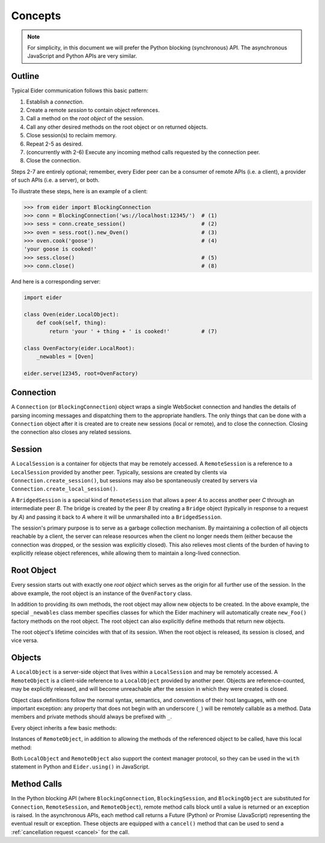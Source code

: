 .. concepts

.. _concepts:

Concepts
========

.. note:: For simplicity, in this document we will prefer the Python blocking (synchronous) API.
    The asynchronous JavaScript and Python APIs are very similar.

.. _outline:

Outline
-------

Typical Eider communication follows this basic pattern:

1. Establish a *connection*.
2. Create a remote *session* to contain object references.
3. Call a method on the *root object* of the session.
4. Call any other desired methods on the root object or on returned objects.
5. Close session(s) to reclaim memory.
6. Repeat 2-5 as desired.
7. (concurrently with 2-6) Execute any incoming method calls requested by the connection peer.
8. Close the connection.

Steps 2-7 are entirely optional; remember, every Eider peer can be a consumer of remote APIs (i.e.
a client), a provider of such APIs (i.e. a server), or both.

To illustrate these steps, here is an example of a client:

.. sourcecode:: python3

    >>> from eider import BlockingConnection
    >>> conn = BlockingConnection('ws://localhost:12345/')  # (1)
    >>> sess = conn.create_session()                        # (2)
    >>> oven = sess.root().new_Oven()                       # (3)
    >>> oven.cook('goose')                                  # (4)
    'your goose is cooked!'
    >>> sess.close()                                        # (5)
    >>> conn.close()                                        # (8)

And here is a corresponding server:

.. sourcecode:: python3

    import eider
    
    class Oven(eider.LocalObject):
        def cook(self, thing):
            return 'your ' + thing + ' is cooked!'          # (7)
    
    class OvenFactory(eider.LocalRoot):
        _newables = [Oven]
    
    eider.serve(12345, root=OvenFactory)

.. _conn:

Connection
----------

A ``Connection`` (or ``BlockingConnection``) object wraps a single WebSocket connection and handles
the details of parsing incoming messages and dispatching them to the appropriate handlers.  The
only things that can be done with a ``Connection`` object after it is created are to create new
sessions (local or remote), and to close the connection.  Closing the connection also closes any
related sessions.

.. _sess:

Session
-------

A ``LocalSession`` is a container for objects that may be remotely accessed.  A ``RemoteSession``
is a reference to a ``LocalSession`` provided by another peer.  Typically, sessions are created by
clients via ``Connection.create_session()``, but sessions may also be spontaneously created by
servers via ``Connection.create_local_session()``.

A ``BridgedSession`` is a special kind of ``RemoteSession`` that allows a peer `A` to access
another peer `C` through an intermediate peer `B`.  The bridge is created by the peer `B` by
creating a ``Bridge`` object (typically in response to a request by `A`) and passing it back to `A`
where it will be unmarshalled into a ``BridgedSession``.

The session's primary purpose is to serve as a garbage collection mechanism.  By maintaining a
collection of all objects reachable by a client, the server can release resources when the client
no longer needs them (either because the connection was dropped, or the session was explicitly
closed).  This also relieves most clients of the burden of having to explicitly release object
references, while allowing them to maintain a long-lived connection.

.. _root:

Root Object
-----------

Every session starts out with exactly one `root object` which serves as the origin for all further
use of the session.  In the above example, the root object is an instance of the ``OvenFactory``
class.

In addition to providing its own methods, the root object may allow new objects to be created.  In
the above example, the special ``_newables`` class member specifies classes for which the Eider
machinery will automatically create ``new_Foo()`` factory methods on the root object.  The root
object can also explicitly define methods that return new objects.

The root object's lifetime coincides with that of its session.  When the root object is released,
its session is closed, and vice versa.

.. _object:

Objects
-------

A ``LocalObject`` is a server-side object that lives within a ``LocalSession`` and may be remotely
accessed.  A ``RemoteObject`` is a client-side reference to a ``LocalObject`` provided by another
peer.  Objects are reference-counted, may be explicitly released, and will become unreachable after
the session in which they were created is closed.

Object class definitions follow the normal syntax, semantics, and conventions of their host
languages, with one important exception: any property that does not begin with an underscore
(``_``) will be remotely callable as a method.  Data members and private methods should always be
prefixed with ``_``.

Every object inherits a few basic methods:

.. py:method:: LocalObject.addref()

    Increment the object's reference count.  This can be useful if the same object is returned
    multiple times over the course of a session.

.. py:method:: LocalObject.release()

    Decrement the object's reference count.  It should almost never be necessary to explicitly call
    this method.

.. py:method:: LocalObject.help()
               LocalObject.<method>.help()

    Get documentation for the object or one of its methods.  In Python, this returns the docstring;
    in JavaScript, it returns the class's or method's ``help`` property, if any.

.. py:method:: LocalObject.dir()

    Get a list of names of the object's methods.

.. py:method:: LocalObject.taxa()

    Get a list of names of the object's base classes.

.. py:method:: LocalObject.<method>.signature()

    Get the type signature of a method.  This uses `PEP 484
    <https://www.python.org/dev/peps/pep-0484/>`_-style type hints in Python.  The JavaScript
    implementation only returns basic information.

Instances of ``RemoteObject``, in addition to allowing the methods of the referenced object to be
called, have this local method:

.. py:method:: RemoteObject._close()

    Release the object without waiting for garbage collection.  This guards against
    double-releasing and gracefully handles dropped connections.  This should normally be called
    instead of directly calling ``release()``.  Despite the leading underscore in the name, client
    code may call this function.  The underscore merely exists to differentiate this from a remote
    method.

Both ``LocalObject`` and ``RemoteObject`` also support the context manager protocol, so they can be
used in the ``with`` statement in Python and ``Eider.using()`` in JavaScript.

.. _call:

Method Calls
------------

In the Python blocking API (where ``BlockingConnection``, ``BlockingSession``, and
``BlockingObject`` are substituted for ``Connection``, ``RemoteSession``, and ``RemoteObject``),
remote method calls block until a value is returned or an exception is raised.  In the asynchronous
APIs, each method call returns a Future (Python) or Promise (JavaScript) representing the eventual
result or exception.  These objects are equipped with a ``cancel()`` method that can be used to
send a :ref:`cancellation request <cancel>` for the call.
